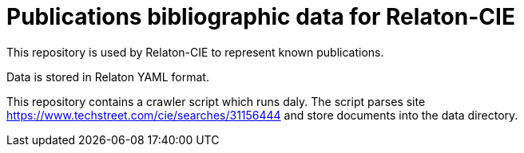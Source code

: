 = Publications bibliographic data for Relaton-CIE

This repository is used by Relaton-CIE to represent known publications.

Data is stored in Relaton YAML format.

This repository contains a crawler script which runs daly. The script parses site https://www.techstreet.com/cie/searches/31156444 and store documents into the data directory.
